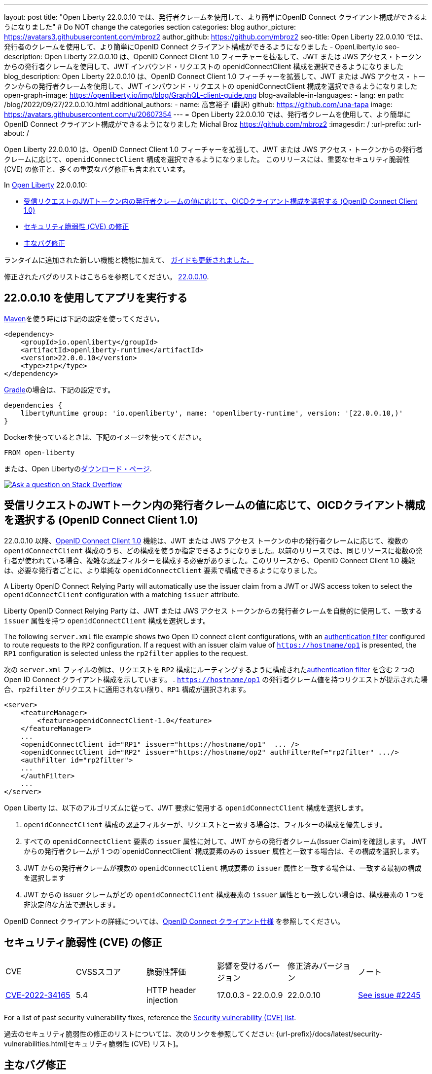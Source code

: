 ---
layout: post
title: "Open Liberty 22.0.0.10 では、発行者クレームを使用して、より簡単にOpenID Connect クライアント構成ができるようになりました"
# Do NOT change the categories section
categories: blog
author_picture: https://avatars3.githubusercontent.com/mbroz2
author_github: https://github.com/mbroz2
seo-title: Open Liberty 22.0.0.10 では、発行者のクレームを使用して、より簡単にOpenID Connect クライアント構成ができるようになりました - OpenLiberty.io
seo-description: Open Liberty 22.0.0.10 は、OpenID Connect Client 1.0 フィーチャーを拡張して、JWT または JWS アクセス・トークンからの発行者クレームを使用して、JWT インバウンド・リクエストの openidConnectClient 構成を選択できるようになりました
blog_description: Open Liberty 22.0.0.10 は、OpenID Connect Client 1.0 フィーチャーを拡張して、JWT または JWS アクセス・トークンからの発行者クレームを使用して、JWT インバウンド・リクエストの openidConnectClient 構成を選択できるようになりました
open-graph-image: https://openliberty.io/img/blog/GraphQL-client-guide.png
blog-available-in-languages:
- lang: en
  path: /blog/2022/09/27/22.0.0.10.html
additional_authors:
- name: 高宮裕子 (翻訳)
  github: https://github.com/una-tapa
  image: https://avatars.githubusercontent.com/u/20607354
---
= Open Liberty 22.0.0.10 では、発行者クレームを使用して、より簡単にOpenID Connect クライアント構成ができるようになりました
Michal Broz <https://github.com/mbroz2>
:imagesdir: /
:url-prefix:
:url-about: /
//Blank line here is necessary before starting the body of the post.

Open Liberty 22.0.0.10 は、OpenID Connect Client 1.0 フィーチャーを拡張して、JWT または JWS アクセス・トークンからの発行者クレームに応じて、`openidConnectClient` 構成を選択できるようになりました。
このリリースには、重要なセキュリティ脆弱性 (CVE) の修正と、多くの重要なバグ修正も含まれています。

In link:{url-about}[Open Liberty] 22.0.0.10:

* <<oidc, 受信リクエストのJWTトークン内の発行者クレームの値に応じて、OICDクライアント構成を選択する (OpenID Connect Client 1.0)>>
* <<CVEs, セキュリティ脆弱性 (CVE) の修正>>
* <<bugs, 主なバグ修正>>


ランタイムに追加された新しい機能と機能に加えて、 <<guides, ガイドも更新されました。>>

修正されたバグのリストはこちらを参照してください。 link:https://github.com/OpenLiberty/open-liberty/issues?q=label%3Arelease%3A220010+label%3A%22release+bug%22[22.0.0.10].

[#run]
== 22.0.0.10 を使用してアプリを実行する

link:{url-prefix}/guides/maven-intro.html[Maven]を使う時には下記の設定を使ってください。

[source,xml]
----
<dependency>
    <groupId>io.openliberty</groupId>
    <artifactId>openliberty-runtime</artifactId>
    <version>22.0.0.10</version>
    <type>zip</type>
</dependency>
----

link:{url-prefix}/guides/gradle-intro.html[Gradle]の場合は、下記の設定です。

[source,gradle]
----
dependencies {
    libertyRuntime group: 'io.openliberty', name: 'openliberty-runtime', version: '[22.0.0.10,)'
}
----

Dockerを使っているときは、下記のイメージを使ってください。

[source]
----
FROM open-liberty
----

または、Open Libertyのlink:{url-prefix}/downloads/[ダウンロード・ページ].

[link=https://stackoverflow.com/tags/open-liberty]
image::img/blog/blog_btn_stack.svg[Ask a question on Stack Overflow, align="center"]

// https://github.com/OpenLiberty/open-liberty/issues/21783
[#oidc]
== 受信リクエストのJWTトークン内の発行者クレームの値に応じて、OICDクライアント構成を選択する (OpenID Connect Client 1.0)

22.0.0.10 以降、link:{url-prefix}/docs/latest/reference/feature/openidConnectClient-1.0.html[OpenID Connect Client 1.0] 機能は、JWT または JWS アクセス トークンの中の発行者クレームに応じて、複数の `openidConnectClient` 構成のうち、どの構成を使うか指定できるようになりました。以前のリリースでは、同じリソースに複数の発行者が使われている場合、複雑な認証フィルターを構成する必要がありました。このリリースから、OpenID Connect Client 1.0 機能は、必要な発行者ごとに、より単純な  `openidConnectClient` 要素で構成できるようになりました。

A Liberty OpenID Connect Relying Party will automatically use the issuer claim from a JWT or JWS access token to select the `openidConnectClient` configuration with a matching `issuer` attribute. 

Liberty OpenID Connect Relying Party は、JWT または JWS アクセス トークンからの発行者クレームを自動的に使用して、一致する `issuer` 属性を持つ `openidConnectClient` 構成を選択します。

The following `server.xml` file example shows two Open ID connect client configurations, with an link:{url-prefix}/docs/latest/authentication-filters.html[authentication filter] configured to route requests to the `RP2` configuration. If a request with an issuer claim value of `https://hostname/op1` is presented, the `RP1` configuration is selected unless the `rp2filter` applies to the request.

次の `server.xml` ファイルの例は、リクエストを `RP2` 構成にルーティングするように構成されたlink:{url-prefix}/docs/latest/authentication-filters.html[authentication filter] を含む 2 つの Open ID Connect クライアント構成を示しています。 . `https://hostname/op1` の発行者クレーム値を持つリクエストが提示された場合、`rp2filter` がリクエストに適用されない限り、`RP1` 構成が選択されます。

[source, xml]
----
<server>
    <featureManager>
        <feature>openidConnectClient-1.0</feature>
    </featureManager>
    ...
    <openidConnectClient id="RP1" issuer="https://hostname/op1"  ... />
    <openidConnectClient id="RP2" issuer="https://hostname/op2" authFilterRef="rp2filter" .../>
    <authFilter id="rp2filter">
    ...
    </authFilter>
    ...
</server>
----

Open Liberty は、以下のアルゴリズムに従って、JWT 要求に使用する `openidConnectClient` 構成を選択します。

1. `openidConnectClient` 構成の認証フィルターが、リクエストと一致する場合は、フィルターの構成を優先します。
2. すべての `openidConnectClient` 要素の `issuer` 属性に対して、JWT からの発行者クレーム(Issuer Claim)を確認します。 JWT からの発行者クレームが 1 つの`openidConnectClient` 構成要素のみの `issuer` 属性と一致する場合は、その構成を選択します。
3. JWT からの発行者クレームが複数の `openidConnectClient` 構成要素の `issuer` 属性と一致する場合は、一致する最初の構成を選択します
4. JWT からの issuer クレームがどの `openidConnectClient` 構成要素の `issuer` 属性とも一致しない場合は、構成要素の 1 つを非決定的な方法で選択します。

OpenID Connect クライアントの詳細については、link:https://openid.net/specs/openid-connect-core-1_0.html[OpenID Connect クライアント仕様] を参照してください。

[#CVEs]
== セキュリティ脆弱性 (CVE) の修正
[cols="6*"]
|===
| CVE | CVSSスコア | 脆弱性評価 | 影響を受けるバージョン | 修正済みバージョン | ノート 
| http://cve.mitre.org/cgi-bin/cvename.cgi?name=CVE-2022-34165[CVE-2022-34165]
| 5.4
|HTTP header injection
|17.0.0.3 - 22.0.0.9
|22.0.0.10 
|link:https://github.com/OpenLiberty/open-liberty/issues/22425[See issue #2245]
|===

For a list of past security vulnerability fixes, reference the link:{url-prefix}/docs/latest/security-vulnerabilities.html[Security vulnerability (CVE) list].

過去のセキュリティ脆弱性の修正のリストについては、次のリンクを参照してください: {url-prefix}/docs/latest/security-vulnerabilities.html[セキュリティ脆弱性 (CVE) リスト]。


[#bugs]
== 主なバグ修正

以下のセクションでは、このリリースで修正したバグの一部について説明します。興味がある場合は、link:https://github.com/OpenLiberty/open-liberty/issues?q=label%3Arelease%3A220010+label%3A%22release+bug%22[22.0.0.10で修正されたバグのリスト]を参照してください。

* link:https://github.com/OpenLiberty/open-liberty/issues/20599[JDBC connection not validated when numConnectionsPerThreadLocal is used]
+
JDBC データソースが `validationTimeout` で構成されている場合、コネクションプールは、接続がアプリケーションに戻される前に、接続を検証する必要があります。接続が無効な場合 (データベース フェイルオーバー の後など)、プール内の他の接続は `purgePolicy` 構成に従ってパージする必要があります。したがって、アプリケーションが無効なデータベース接続を受け取ることはめったにありません。
+
ただし、接続マネージャーが `numConnectionsPerThreadLocal=1` で構成されている場合、接続が `ThreadLocal` として保管されてしまうと、この接続は、アプリケーションによって使用される前に検証されず、`SQLException` が発生します。また、アプリケーションがこの接続に対して `isValid` を呼び出し、その接続が無効であるという結果が返ってきた場合、接続マネージャーは `purgePolicy` ロジックを、コネクションプールの他の接続に適用しなくなります。そのため、クライアントは各ワーカー・スレッドが処理されるまで複数のエラーを表示することがあります。
+
```
    <dataSource id="fhirDatasourcePglocalDefault" jndiName="jdbc/fhir_ibmfhirpg_default" type="javax.sql.XADataSource" statementCacheSize="200" syncQueryTimeoutWithTransactionTimeout="true" validationTimeout="30s">
        <jdbcDriver javax.sql.XADataSource="org.postgresql.xa.PGXADataSource" libraryRef="sharedLibPostgres"/>
        <properties.postgresql
             serverName="localhost"
             portNumber="5432"
             databaseName="a-database-name"
             user="a-database-user"
             password="a-database-password"
             currentSchema="a-database-schema"
         />
        <connectionManager
            minPoolSize="40"
            maxPoolSize="80"
            agedTimeout="-1"
            numConnectionsPerThreadLocal="1"
            connectionTimeout="60s"
            maxIdleTime="2m"
            purgePolicy="EntirePool"
        />
    </dataSource>
```

修正後、`validationTimeout`が構成されていると、接続は使用前に検証され、`purgePolicy`に従って接続プールから不良な接続が削除されます。

* link:https://github.com/OpenLiberty/open-liberty/issues/21914[JobOperator.getRunningExecutions の出力には、実行されていないジョブの実行が含まれていました]
+
Liberty Java バッチ `JobOperator.getRunningExecutions()` API は、バグにより、実行中のジョブ実行 ID だけでなく、実行中のジョブ インスタンスに関連付けられたすべてのジョブ実行 ID が返されていました。
+
修正後、そのジョブ名に対して JobOperator.getRunningExecutions() が呼び出されると、元の (停止された) 実行 ID と新しい (再開された) 実行 ID の両方が返されます。

* link:https://github.com/OpenLiberty/open-liberty/issues/21805[hideMessageのloggingをからメッセージIDを削除したとき、サーバーが動的に更新されるようになりました]
+
`hideMessage` のlogging属性からのメッセージ IDを削除しても、実行中のサーバーに反映されませんでした。
+ 
この問題は解決され、実行中のサーバーの構成が適切に更新され、属性から削除されたメッセージは表示されるようになりました。

* link:https://github.com/OpenLiberty/open-liberty/issues/22189[`AllowAuthenticationFailOverToAuthMethod` オプションの翻訳がありませんでした]
+
`AllowAuthenticationFailOverToAuthMethod` オプションの説明には、翻訳されていない NLS 定数が含まれていました。これは、メタタイプの NLS ファイルから定数が欠落していたことが原因でした。
+
この修正により、すべての `AllowAuthenticationFailOverToAuthMethod` オプションの説明が適切に翻訳されるようになりました。

* link:https://github.com/OpenLiberty/open-liberty/issues/22221[サーバーのシャットダウン中のセッション タイミングの問題]
+
サーバーのシャットダウン中のセッション キャッシュ サービスのタイミングの問題により、キャッシュ サービスの終了中に、セッションを無効化するスレッドがキャッシュにアクセスする可能性がありました。これは、無効なリスナーの処理時にキャッシュ インスタンスがチェックされていないために発生する可能性があります。
+
この問題は、このリリースで解決されました。

* link:https://github.com/OpenLiberty/open-liberty/issues/22347[22.0.0.4 以降で FFDCIgnore が適用されない]
+
22.0.0.4 以降、1.0 仕様のデプロイメント記述子を持つリソース アダプタがインストールされた場合、`@FFDCIgnore` アノテーションが無視され、FFDC が誤って発行されました。
+
修正後、FFDC は作成されなくなりました。


[#guides]
== 新規および更新されたガイド

Open Liberty の特徴と機能が成長し続けるにつれて、link:https://openliberty.io/guides/?search=new&key=tag[openliberty.io の新しいガイド]にトピックを追加し続けます。既存のガイドは、報告されたバグ/問題に対処し、コンテンツを最新の状態に保ち、トピックの対象範囲を拡大するために、更新することもあります。

* link:{url-prefix}/guides/graphql-client.html[GraphQL クライアントを使用して GraphQL クエリとミューテーションを実行する]
** SmallRyeのGraphQLクライアントのタイプセーフなインターフェースを使用して、複数のマイクロサービスからデータを照会および変更する方法を学びます

[.img_border_light]
image::img/blog/GraphQL-client-guide.png["GraphQL クライアント ガイド" ,width=50%,align="center"]

== Open Liberty 22.0.0.10 を今すぐ入手

下記のリンクから入手可能です。 <<run,Maven, Gradle, Docker, and as a downloadable archive>>.

